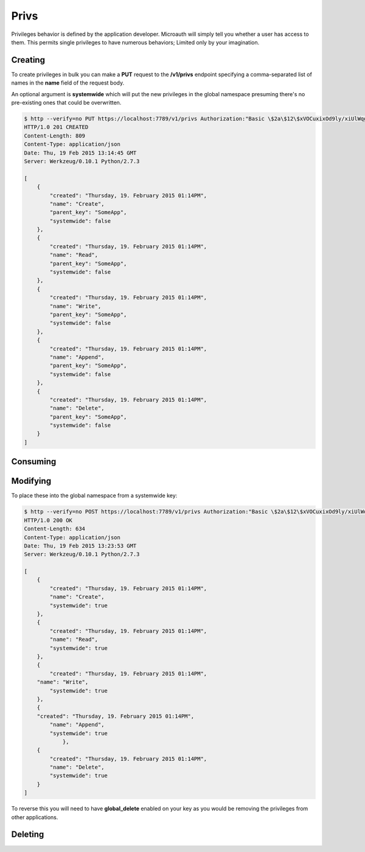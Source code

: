 Privs
=====================================
Privileges behavior is defined by the application developer. Microauth will simply tell you whether a user has access to them.
This permits single privileges to have numerous behaviors; Limited only by your imagination.

Creating
-----------------
To create privileges in bulk you can make a **PUT** request to the **/v1/privs** endpoint specifying a comma-separated list of names in the **name** field of the request body.

An optional argument is **systemwide** which will put the new privileges in the global namespace presuming there's no pre-existing ones that could be overwritten.

.. code-block:: javascript

	$ http --verify=no PUT https://localhost:7789/v1/privs Authorization:"Basic \$2a\$12\$xVOCuxixOd9ly/xiUlWqg.7mIa05Dk/bcT4DykvePiVLDjjEy2zbu" name=Create,Read,Write,Append,Delete
	HTTP/1.0 201 CREATED
	Content-Length: 809
	Content-Type: application/json
	Date: Thu, 19 Feb 2015 13:14:45 GMT
	Server: Werkzeug/0.10.1 Python/2.7.3

	[
	    {
	        "created": "Thursday, 19. February 2015 01:14PM", 
	        "name": "Create", 
	        "parent_key": "SomeApp", 
	        "systemwide": false
	    }, 
	    {
	        "created": "Thursday, 19. February 2015 01:14PM", 
	        "name": "Read", 
	        "parent_key": "SomeApp", 
	        "systemwide": false
	    }, 
	    {
	        "created": "Thursday, 19. February 2015 01:14PM", 
	        "name": "Write", 
	        "parent_key": "SomeApp", 
	        "systemwide": false
	    }, 
	    {
	        "created": "Thursday, 19. February 2015 01:14PM", 
	        "name": "Append", 
	        "parent_key": "SomeApp", 
	        "systemwide": false
	    }, 
	    {
	        "created": "Thursday, 19. February 2015 01:14PM", 
	        "name": "Delete", 
	        "parent_key": "SomeApp", 
	        "systemwide": false
	    }
	]

Consuming
-----------------

.. http:get:: /v1/privs/(privilege)

	Individually:

	.. code-block:: javascript

		$ http --verify=no https://localhost:7789/v1/privs/Create Authorization:"Basic \$2a\$12\$xVOCuxixOd9ly/xiUlWqg.7mIa05Dk/bcT4DykvePiVLDjjEy2zbu"
		HTTP/1.0 200 OK
		Content-Length: 136
		Content-Type: application/json
		Date: Thu, 19 Feb 2015 13:29:03 GMT
		Server: Werkzeug/0.10.1 Python/2.7.3

		{
		    "created": "Thursday, 19. February 2015 01:14PM", 
		    "name": "Create", 
		    "parent_key": "SomeApp", 
		    "systemwide": false
		}


.. http:get:: /v1/privs

	In bulk:

	.. code-block:: javascript

		$ http --verify=no https://localhost:7789/v1/privs Authorization:"Basic \$2a\$12\$xVOCuxixOd9ly/xiUlWqg.7mIa05Dk/bcT4DykvePiVLDjjEy2zbu"
		HTTP/1.0 200 OK
		Content-Encoding: gzip
		Content-Length: 165
		Content-Type: application/json
		Date: Thu, 19 Feb 2015 13:31:13 GMT
		Server: Werkzeug/0.10.1 Python/2.7.3
		Vary: Accept-Encoding

		[
		    {
		        "created": "Thursday, 19. February 2015 01:14PM", 
		        "name": "Create", 
		        "parent_key": "SomeApp", 
		        "systemwide": false
		    }, 
		    {
		        "created": "Thursday, 19. February 2015 01:14PM", 
		        "name": "Read", 
		        "parent_key": "SomeApp", 
		        "systemwide": false
		    }, 
		    { ...
		    }
		]

	Bulk responses can be paginated using **?page=#** where **#** is an integer. This defaults to 50 items per response and can be altered with the **per_page** parameter.

	.. code-block:: javascript

		$ http --verify=no https://localhost:7789/v1/privs?page=1\&per_page=2  Authorization:"Basic \$2a\$12\$xVOCuxixOd9ly/xiUlWqg.7mIa05Dk/bcT4DykvePiVLDjjEy2zbu"
		HTTP/1.0 200 OK
		Content-Encoding: gzip
		Content-Length: 145
		Content-Type: application/json
		Date: Thu, 19 Feb 2015 15:03:23 GMT
		Server: Werkzeug/0.10.1 Python/2.7.3
		Vary: Accept-Encoding

		[
		    {
		        "created": "Thursday, 19. February 2015 01:14PM", 
		        "name": "Create", 
		        "parent_key": "SomeApp", 
		        "systemwide": false
		    }, 
		    {
		        "created": "Thursday, 19. February 2015 01:14PM", 
		        "name": "Read", 
		        "parent_key": "SomeApp", 
		        "systemwide": false
		    }
		]

Modifying
-----------------
To place these into the global namespace from a systemwide key:

.. code-block:: javascript

	$ http --verify=no POST https://localhost:7789/v1/privs Authorization:"Basic \$2a\$12\$xVOCuxixOd9ly/xiUlWqg.7mIa05Dk/bcT4DykvePiVLDjjEy2zbu" name=Create,Read,Write,Append,Delete systemwide=1
	HTTP/1.0 200 OK
	Content-Length: 634
	Content-Type: application/json
	Date: Thu, 19 Feb 2015 13:23:53 GMT
	Server: Werkzeug/0.10.1 Python/2.7.3

	[
	    {
	        "created": "Thursday, 19. February 2015 01:14PM", 
	        "name": "Create", 
	        "systemwide": true
	    }, 
	    {
	        "created": "Thursday, 19. February 2015 01:14PM", 
	        "name": "Read", 
	        "systemwide": true
	    }, 
	    {
	        "created": "Thursday, 19. February 2015 01:14PM", 
    	    "name": "Write", 
	        "systemwide": true
	    }, 
	    {
    	    "created": "Thursday, 19. February 2015 01:14PM", 
	        "name": "Append", 
	        "systemwide": true
		    }, 
	    {
	        "created": "Thursday, 19. February 2015 01:14PM", 
	        "name": "Delete", 
	        "systemwide": true
	    }
	]

To reverse this you will need to have **global_delete** enabled on your key as you would be removing the privileges from other applications.

Deleting
-----------------

.. http:delete:: /v1/privs

	A comma-separated list can be used in the **name** field of the request body.

	.. code-block:: javascript

		$ http --verify=no delete https://localhost:7789/v1/privs Authorization:"Basic \$2a\$12\$xVOCuxixOd9ly/xiUlWqg.7mIa05Dk/bcT4DykvePiVLDjjEy2zbu" name=Append,Delete
		HTTP/1.0 204 NO CONTENT
		Content-Length: 0
		Content-Type: application/json
		Date: Thu, 19 Feb 2015 13:35:04 GMT
		Server: Werkzeug/0.10.1 Python/2.7.3
